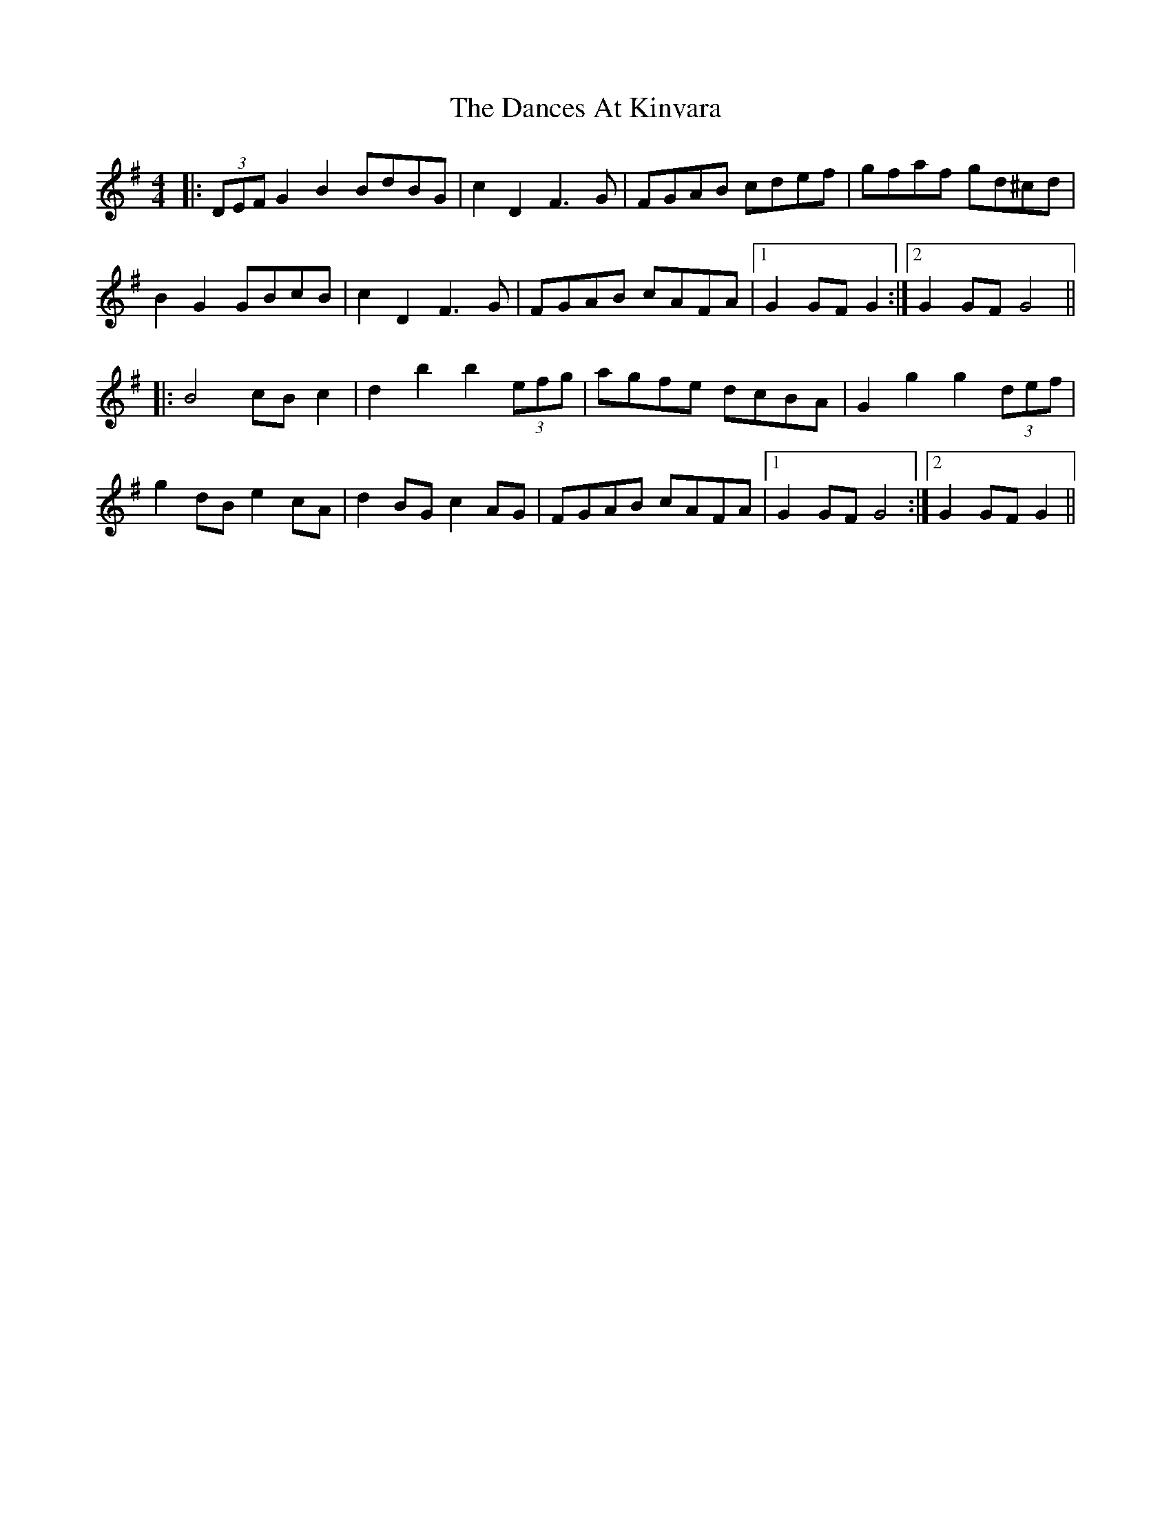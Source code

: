 X: 9310
T: Dances At Kinvara, The
R: barndance
M: 4/4
K: Gmajor
|:(3DEF G2 B2 BdBG|c2 D2 F3G|FGAB cdef|gfaf gd^cd|
B2G2 GBcB|c2 D2 F3G|FGAB cAFA|1 G2 GF G2:|2 G2 GF G4||
|:B4 cB c2|d2 b2 b2 (3efg|agfe dcBA|G2 g2 g2 (3def|
g2 dB e2 cA|d2 BG c2 AG|FGAB cAFA|1 G2 GF G4:|2 G2 GF G2||


